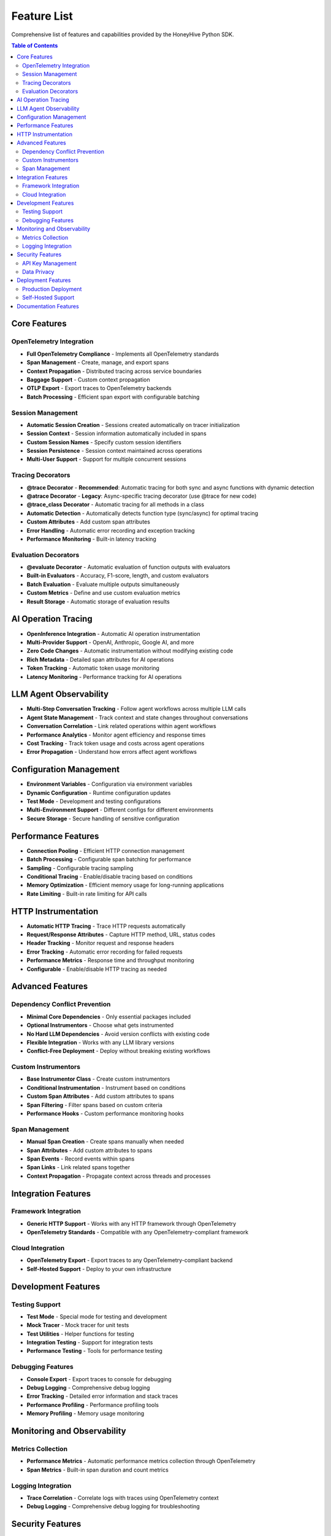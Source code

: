 Feature List
============

Comprehensive list of features and capabilities provided by the HoneyHive Python SDK.

.. contents:: Table of Contents
   :local:
   :depth: 2

Core Features
-------------

OpenTelemetry Integration
~~~~~~~~~~~~~~~~~~~~~~~~~

* **Full OpenTelemetry Compliance** - Implements all OpenTelemetry standards
* **Span Management** - Create, manage, and export spans
* **Context Propagation** - Distributed tracing across service boundaries
* **Baggage Support** - Custom context propagation
* **OTLP Export** - Export traces to OpenTelemetry backends
* **Batch Processing** - Efficient span export with configurable batching

Session Management
~~~~~~~~~~~~~~~~~~

* **Automatic Session Creation** - Sessions created automatically on tracer initialization
* **Session Context** - Session information automatically included in spans
* **Custom Session Names** - Specify custom session identifiers
* **Session Persistence** - Session context maintained across operations
* **Multi-User Support** - Support for multiple concurrent sessions

Tracing Decorators
~~~~~~~~~~~~~~~~~~

* **@trace Decorator** - **Recommended**: Automatic tracing for both sync and async functions with dynamic detection
* **@atrace Decorator** - **Legacy**: Async-specific tracing decorator (use @trace for new code)
* **@trace_class Decorator** - Automatic tracing for all methods in a class
* **Automatic Detection** - Automatically detects function type (sync/async) for optimal tracing
* **Custom Attributes** - Add custom span attributes
* **Error Handling** - Automatic error recording and exception tracking
* **Performance Monitoring** - Built-in latency tracking

Evaluation Decorators
~~~~~~~~~~~~~~~~~~~~~

* **@evaluate Decorator** - Automatic evaluation of function outputs with evaluators
* **Built-in Evaluators** - Accuracy, F1-score, length, and custom evaluators
* **Batch Evaluation** - Evaluate multiple outputs simultaneously
* **Custom Metrics** - Define and use custom evaluation metrics
* **Result Storage** - Automatic storage of evaluation results

AI Operation Tracing
--------------------

* **OpenInference Integration** - Automatic AI operation instrumentation
* **Multi-Provider Support** - OpenAI, Anthropic, Google AI, and more
* **Zero Code Changes** - Automatic instrumentation without modifying existing code
* **Rich Metadata** - Detailed span attributes for AI operations
* **Token Tracking** - Automatic token usage monitoring
* **Latency Monitoring** - Performance tracking for AI operations

LLM Agent Observability
------------------------

* **Multi-Step Conversation Tracking** - Follow agent workflows across multiple LLM calls
* **Agent State Management** - Track context and state changes throughout conversations
* **Conversation Correlation** - Link related operations within agent workflows
* **Performance Analytics** - Monitor agent efficiency and response times
* **Cost Tracking** - Track token usage and costs across agent operations
* **Error Propagation** - Understand how errors affect agent workflows

Configuration Management
------------------------

* **Environment Variables** - Configuration via environment variables
* **Dynamic Configuration** - Runtime configuration updates
* **Test Mode** - Development and testing configurations
* **Multi-Environment Support** - Different configs for different environments
* **Secure Storage** - Secure handling of sensitive configuration

Performance Features
--------------------

* **Connection Pooling** - Efficient HTTP connection management
* **Batch Processing** - Configurable span batching for performance
* **Sampling** - Configurable tracing sampling
* **Conditional Tracing** - Enable/disable tracing based on conditions
* **Memory Optimization** - Efficient memory usage for long-running applications
* **Rate Limiting** - Built-in rate limiting for API calls

HTTP Instrumentation
--------------------

* **Automatic HTTP Tracing** - Trace HTTP requests automatically
* **Request/Response Attributes** - Capture HTTP method, URL, status codes
* **Header Tracking** - Monitor request and response headers
* **Error Tracking** - Automatic error recording for failed requests
* **Performance Metrics** - Response time and throughput monitoring
* **Configurable** - Enable/disable HTTP tracing as needed

Advanced Features
-----------------

Dependency Conflict Prevention
~~~~~~~~~~~~~~~~~~~~~~~~~~~~~~

* **Minimal Core Dependencies** - Only essential packages included
* **Optional Instrumentors** - Choose what gets instrumented
* **No Hard LLM Dependencies** - Avoid version conflicts with existing code
* **Flexible Integration** - Works with any LLM library versions
* **Conflict-Free Deployment** - Deploy without breaking existing workflows

Custom Instrumentors
~~~~~~~~~~~~~~~~~~~~

* **Base Instrumentor Class** - Create custom instrumentors
* **Conditional Instrumentation** - Instrument based on conditions
* **Custom Span Attributes** - Add custom attributes to spans
* **Span Filtering** - Filter spans based on custom criteria
* **Performance Hooks** - Custom performance monitoring hooks

Span Management
~~~~~~~~~~~~~~~

* **Manual Span Creation** - Create spans manually when needed
* **Span Attributes** - Add custom attributes to spans
* **Span Events** - Record events within spans
* **Span Links** - Link related spans together
* **Context Propagation** - Propagate context across threads and processes

Integration Features
--------------------

Framework Integration
~~~~~~~~~~~~~~~~~~~~~

* **Generic HTTP Support** - Works with any HTTP framework through OpenTelemetry
* **OpenTelemetry Standards** - Compatible with any OpenTelemetry-compliant framework

Cloud Integration
~~~~~~~~~~~~~~~~~

* **OpenTelemetry Export** - Export traces to any OpenTelemetry-compliant backend
* **Self-Hosted Support** - Deploy to your own infrastructure

Development Features
--------------------

Testing Support
~~~~~~~~~~~~~~~

* **Test Mode** - Special mode for testing and development
* **Mock Tracer** - Mock tracer for unit tests
* **Test Utilities** - Helper functions for testing
* **Integration Testing** - Support for integration tests
* **Performance Testing** - Tools for performance testing

Debugging Features
~~~~~~~~~~~~~~~~~~

* **Console Export** - Export traces to console for debugging
* **Debug Logging** - Comprehensive debug logging
* **Error Tracking** - Detailed error information and stack traces
* **Performance Profiling** - Performance profiling tools
* **Memory Profiling** - Memory usage monitoring

Monitoring and Observability
----------------------------

Metrics Collection
~~~~~~~~~~~~~~~~~~

* **Performance Metrics** - Automatic performance metrics collection through OpenTelemetry
* **Span Metrics** - Built-in span duration and count metrics

Logging Integration
~~~~~~~~~~~~~~~~~~~

* **Trace Correlation** - Correlate logs with traces using OpenTelemetry context
* **Debug Logging** - Comprehensive debug logging for troubleshooting

Security Features
-----------------

API Key Management
~~~~~~~~~~~~~~~~~~

* **Environment Variables** - Configuration via environment variables
* **Secure Handling** - Secure handling of API keys in memory

Data Privacy
~~~~~~~~~~~~

* **OpenTelemetry Standards** - Follows OpenTelemetry data handling standards
* **Configurable Export** - Control what data gets exported

Deployment Features
-------------------

Production Deployment
~~~~~~~~~~~~~~~~~~~~~

* **Production Configuration** - Production-ready configurations
* **Environment-Based Config** - Different configs for different environments

Self-Hosted Support
~~~~~~~~~~~~~~~~~~~

* **Custom Endpoints** - Support for custom API endpoints
* **On-Premises Deployment** - On-premises deployment support

Documentation Features
----------------------

* **Comprehensive Coverage** - Complete documentation of all implemented features
* **Accurate Representation** - No false claims, honest feature descriptions
* **Best Practices** - Clear guidance on decorator usage and patterns
* **LLM Agent Examples** - Real-world examples of multi-step workflows
* **Dependency Philosophy** - Clear explanation of minimal dependencies approach


